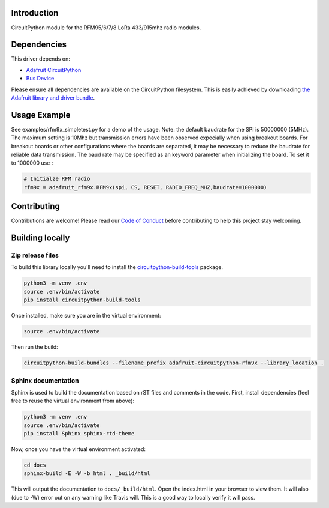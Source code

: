 Introduction
============

.. image:: https://readthedocs.org/projects/adafruit-circuitpython-rfm9x/badge/?version=latest
    :target: https://circuitpython.readthedocs.io/projects/rfm9x/en/latest/
    :alt: Documentation Status

.. image:: https://img.shields.io/discord/327254708534116352.svg
    :target: https://discord.gg/nBQh6qu
    :alt: Discord

.. image:: https://travis-ci.com/adafruit/Adafruit_CircuitPython_RFM9x.svg?branch=master
    :target: https://travis-ci.com/adafruit/Adafruit_CircuitPython_RFM9x
    :alt: Build Status

CircuitPython module for the RFM95/6/7/8 LoRa 433/915mhz radio modules.

Dependencies
=============
This driver depends on:

* `Adafruit CircuitPython <https://github.com/adafruit/circuitpython>`_
* `Bus Device <https://github.com/adafruit/Adafruit_CircuitPython_BusDevice>`_

Please ensure all dependencies are available on the CircuitPython filesystem.
This is easily achieved by downloading
`the Adafruit library and driver bundle <https://github.com/adafruit/Adafruit_CircuitPython_Bundle>`_.

Usage Example
=============

See examples/rfm9x_simpletest.py for a demo of the usage.
Note: the default baudrate for the SPI is 50000000 (5MHz). The maximum setting is 10Mhz but 
transmission errors have been observed expecially when using breakout boards.
For breakout boards or other configurations where the boards are separated, it may be necessary to reduce
the baudrate for reliable data transmission.
The baud rate may be specified as an keyword parameter when initializing the board.
To set it to 1000000 use :

.. code-block:: python

    # Initialze RFM radio
    rfm9x = adafruit_rfm9x.RFM9x(spi, CS, RESET, RADIO_FREQ_MHZ,baudrate=1000000)



Contributing
============

Contributions are welcome! Please read our `Code of Conduct
<https://github.com/adafruit/adafruit_CircuitPython_rfm95/blob/master/CODE_OF_CONDUCT.md>`_
before contributing to help this project stay welcoming.

Building locally
================

Zip release files
-----------------

To build this library locally you'll need to install the
`circuitpython-build-tools <https://github.com/adafruit/circuitpython-build-tools>`_ package.

.. code-block:: shell

    python3 -m venv .env
    source .env/bin/activate
    pip install circuitpython-build-tools

Once installed, make sure you are in the virtual environment:

.. code-block:: shell

    source .env/bin/activate

Then run the build:

.. code-block:: shell

    circuitpython-build-bundles --filename_prefix adafruit-circuitpython-rfm9x --library_location .

Sphinx documentation
-----------------------

Sphinx is used to build the documentation based on rST files and comments in the code. First,
install dependencies (feel free to reuse the virtual environment from above):

.. code-block:: shell

    python3 -m venv .env
    source .env/bin/activate
    pip install Sphinx sphinx-rtd-theme

Now, once you have the virtual environment activated:

.. code-block:: shell

    cd docs
    sphinx-build -E -W -b html . _build/html

This will output the documentation to ``docs/_build/html``. Open the index.html in your browser to
view them. It will also (due to -W) error out on any warning like Travis will. This is a good way to
locally verify it will pass.
